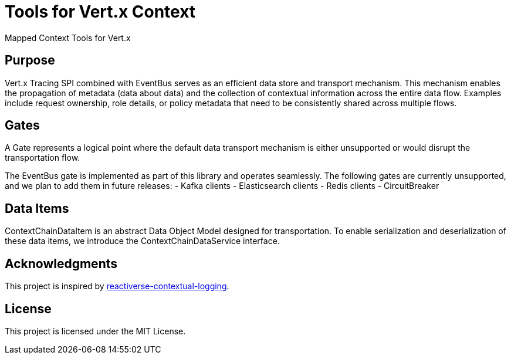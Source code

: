 = Tools for Vert.x Context

Mapped Context Tools for Vert.x

== Purpose

Vert.x Tracing SPI combined with EventBus serves as an efficient data store and transport mechanism.
This mechanism enables the propagation of metadata (data about data) and the collection of contextual information across the entire data flow.
Examples include request ownership, role details, or policy metadata that need to be consistently shared across multiple flows.

== Gates

A Gate represents a logical point where the default data transport mechanism is either unsupported or would disrupt the transportation flow.

The EventBus gate is implemented as part of this library and operates seamlessly.
The following gates are currently unsupported, and we plan to add them in future releases:
- Kafka clients
- Elasticsearch clients
- Redis clients
- CircuitBreaker

== Data Items

ContextChainDataItem is an abstract Data Object Model designed for transportation.
To enable serialization and deserialization of these data items, we introduce the ContextChainDataService interface.

== Acknowledgments

This project is inspired by https://github.com/reactiverse/reactiverse-contextual-logging[reactiverse-contextual-logging].

== License

This project is licensed under the MIT License.